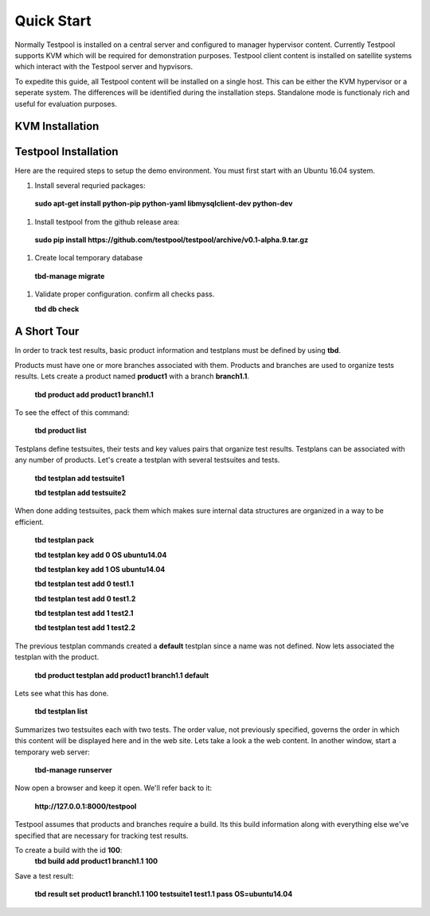 .. _QuickStartAnchor:

Quick Start
===============

Normally Testpool is installed on a central server and configured to
manager hypervisor content. Currently Testpool supports KVM which will be 
required for demonstration purposes. Testpool client content is installed
on satellite systems which interact with the Testpool server and hypvisors.

To expedite this guide, all Testpool content will be installed on a single
host. This can be either the KVM hypervisor or a seperate system. The
differences will be identified during the installation steps. Standalone mode 
is functionaly rich and useful for evaluation purposes.


KVM Installation 
----------------


Testpool Installation
---------------------

Here are the required steps to setup the demo environment. You must first
start with an Ubuntu 16.04 system.

#. Install several requried packages:

  **sudo apt-get install python-pip python-yaml libmysqlclient-dev python-dev**
#. Install testpool from the github release area:

  **sudo pip install https://github.com/testpool/testpool/archive/v0.1-alpha.9.tar.gz**
#. Create local temporary database

  **tbd-manage migrate**
#. Validate proper configuration. confirm all checks pass.

   **tbd db check**

A Short Tour
------------

In order to track test results, basic product information and testplans
must be defined by using **tbd**.

Products must have one or more branches associated with them. Products
and branches are used to organize tests results. Lets create a product
named **product1** with a branch **branch1.1**.

  **tbd product add product1 branch1.1**

To see the effect of this command:

  **tbd product list**
 
Testplans define testsuites, their tests and key values pairs that organize
test results. Testplans can be associated with any number of products.
Let's create a testplan with several testsuites and tests.

  **tbd testplan add testsuite1**

  **tbd testplan add testsuite2**

When done adding testsuites, pack them which makes sure internal data 
structures are organized in a way to be efficient.

  **tbd testplan pack**

  **tbd testplan key add 0 OS ubuntu14.04**

  **tbd testplan key add 1 OS ubuntu14.04**

  **tbd testplan test add 0 test1.1**

  **tbd testplan test add 0 test1.2**

  **tbd testplan test add 1 test2.1**

  **tbd testplan test add 1 test2.2**


The previous testplan commands created a **default** testplan since a name
was not defined. Now lets associated the testplan with the product.

  **tbd product testplan add product1 branch1.1 default**

Lets see what this has done. 

  **tbd testplan list**

Summarizes two testsuites each with two tests. The order value, not previously
specified, governs the order in which this content will be displayed here 
and in the web site. Lets take a look a the web content. In another window, 
start a temporary web server:

  **tbd-manage runserver**

Now open a browser and keep it open. We'll refer back to it:

  **http://127.0.0.1:8000/testpool**

Testpool assumes that products and branches require a build. Its this build
information along with everything else we've specified that are necessary
for tracking test results.

To create a build with the id **100**:
  **tbd build add product1 branch1.1 100**

Save a test result:

  **tbd result set product1 branch1.1 100 testsuite1 test1.1 pass OS=ubuntu14.04**
